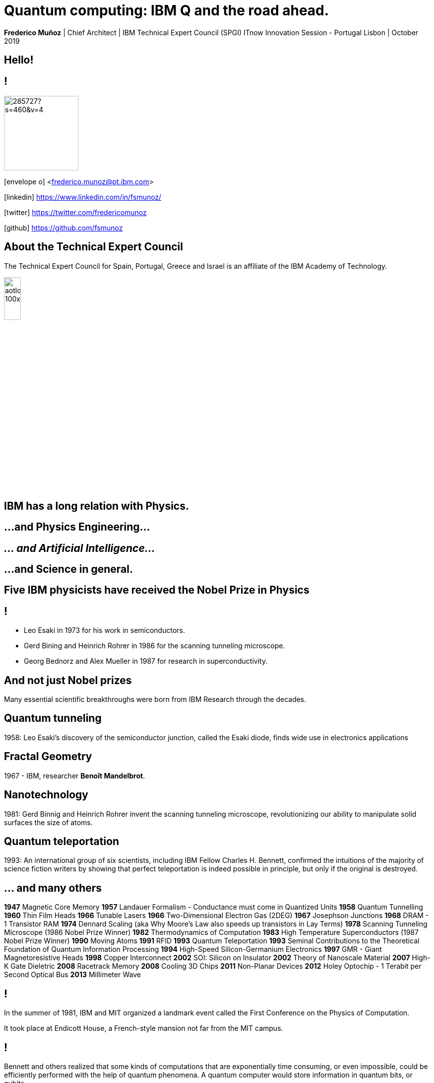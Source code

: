 = Quantum computing: IBM Q and the road ahead.
:date: 21-10-2019
:slide-background-video: ../videos/stars.webm
:_title-slide-background-image: cover_bg.png
:icons: font
:email: <frederico.munoz@pt.ibm.com>

[.location]
*Frederico Muñoz* | Chief Architect | IBM Technical Expert Council (SPGI)
ITnow Innovation Session - Portugal
Lisbon | October 2019

[.big]
== Hello!

== !
image::https://avatars0.githubusercontent.com/u/285727?s=460&v=4[width="150", border="0"]

icon:envelope-o[] <frederico.munoz@pt.ibm.com>

icon:linkedin[] https://www.linkedin.com/in/fsmunoz/

icon:twitter[] https://twitter.com/fredericomunoz

icon:github[] https://github.com/fsmunoz

== About the Technical Expert Council

The Technical Expert Council for Spain, Portugal, Greece and Israel is
an affiliate of the IBM Academy of Technology.

image::https://researcher.watson.ibm.com/researcher/images/aotlogo_100x100.png[width=20%,role=inline] 


[.big]
== IBM has a long relation with Physics.

== ...and Physics Engineering...

== _... and Artificial Intelligence..._

[.bigger]
== ...and Science in general.

[background-image="http://www-03.ibm.com/press/us/en/attachment/34540.wss?fileId=ATTACH_FILE2&fileName=Binnig_Rohrer.jpg"]
[.big]
== Five IBM physicists have received the Nobel Prize in Physics

== !
[.step]
* Leo Esaki in 1973 for his work in semiconductors.
* Gerd Bining and Heinrich Rohrer in 1986 for the scanning tunneling microscope.
* Georg Bednorz and Alex Mueller in 1987 for research in superconductivity.

[.big]
== And not just Nobel prizes

Many essential scientific breakthroughs were born from IBM Research
through the decades.

== Quantum tunneling

1958: Leo Esaki's discovery of the semiconductor junction, called the Esaki diode, finds wide use in electronics applications	

[background-image=http://1.bp.blogspot.com/-0RDVXPxVh-g/U0xE4ANp3LI/AAAAAAAAABc/kJfowUD4Dnc/s1600/6.gif]
== Fractal Geometry

1967 - IBM, researcher *Benoît Mandelbrot*.

[background-image=https://c1.staticflickr.com/9/8119/8676926026_2ada5d22aa_h.jpg]
== Nanotechnology

1981: Gerd Binnig and Heinrich Rohrer invent the scanning tunneling microscope, revolutionizing our ability to manipulate solid surfaces the size of atoms.

== Quantum teleportation

1993: An international group of six scientists, including IBM Fellow Charles H. Bennett, confirmed the intuitions of the majority of science fiction writers by showing that perfect teleportation is indeed possible in principle, but only if the original is destroyed.

== ... and many others

[.small]
*1947*  Magnetic Core Memory  *1957*  Landauer Formalism - Conductance must come in Quantized Units
*1958*  Quantum Tunnelling *1960* Thin Film Heads
*1966*  Tunable Lasers *1966*  Two-Dimensional Electron Gas (2DEG)
*1967*  Josephson Junctions *1968*  DRAM - 1 Transistor RAM
*1974*  Dennard Scaling (aka Why Moore's Law also speeds up transistors in Lay Terms) *1978*  Scanning Tunneling Microscope (1986 Nobel Prize Winner)
*1982*  Thermodynamics of Computation *1983*  High Temperature Superconductors (1987 Nobel Prize Winner)
*1990*  Moving Atoms *1991*  RFID
*1993*  Quantum Teleportation *1993*  Seminal Contributions to the Theoretical Foundation of Quantum Information Processing
*1994*  High-Speed Silicon-Germanium Electronics *1997*  GMR - Giant Magnetoresistive Heads
*1998*  Copper Interconnect *2002*  SOI: Silicon on Insulator
*2002*  Theory of Nanoscale Material *2007*  High-K Gate Dieletric
*2008*  Racetrack Memory *2008*  Cooling 3D Chips
*2011*  Non-Planar Devices *2012*  Holey Optochip - 1 Terabit per Second Optical Bus
*2013*  Millimeter Wave


== !

In the summer of 1981, IBM and MIT organized a landmark event called
the First Conference on the Physics of Computation.

It took place at Endicott House, a French-style mansion not far from
the MIT campus.

[background-image="https://cdn.technologyreview.com/i/images/ma18-quantum2.png""]
== !

Bennett and others realized that some kinds of computations that are
exponentially time consuming, or even impossible, could be efficiently
performed with the help of quantum phenomena. A quantum computer would
store information in quantum bits, or qubits.

[background-image="http://static.dnaindia.com/sites/default/files/styles/full/public/2017/02/08/546623-2-richard-feynman-wiki-commons.jpg"]
== !

"Nature is quantum, goddamn it! So if we want to simulate it, we need a quantum computer!"
-- Richard Feynman

== !

Before Quantum computing... let's try quantum mechanics.


== Through the famous double-slit experiment

[background-image=../images/Thomas_Young_by_Briggs.jpg"]
== !

[background-color="white"]
== Particles

image::https://plus.maths.org/content/sites/plus.maths.org/files/articles/2017/contextuality/double_balls.png[width=70%,role=inline]


== What happens?

Two strips of marks roughly the same shape as the slits.


[background-color="white"]
== Waves

image::https://plus.maths.org/content/sites/plus.maths.org/files/articles/2017/contextuality/double_waves.png[width=70%,role=inline]


== What happens?

As the wave passes though both slits, it essentially splits into two
new waves, each spreading out from one of the slits. These two waves
then interfere with each other. At some points, where a peak meets a
trough, they will cancel each other out. And at others, where peak
meets peak (that's where the blue curves cross in the diagram), they
will reinforce each other.


== Everything's fine until now...

[.big]
== So let's try the same with electrons.

[background-image="https://plus.maths.org/content/sites/plus.maths.org/files/articles/2017/contextuality/electrons2.jpg"]
== !

[.big]
== How can this be?

One possibility might be that the electrons somehow interfere with
each other, so they don't arrive in the same places they would if they
were alone.

However, the interference pattern remains even when you
fire the electrons one by one, so that they have no chance of
interfering.

== !

*Each individual electron contributes one dot
to an overall pattern that looks like the interference pattern of a
wave*

== !

Could it be that each electrons somehow splits, passes through both
slits at once, interferes with itself, and then recombines to meet the
second screen as a single, localised particle?

== !

To find out, you might place a detector by the slits, to see which
slit an electron passes through. And that's the really weird bit. If
you do that, then the pattern on the detector screen turns into the
particle pattern of two strips, as seen in the first picture above.

== !

*The interference pattern disappears. Somehow, the very act of looking
makes sure that the electrons travel like well-behaved little tennis
balls.*


[background-image="https://scx1.b-cdn.net/csz/news/800/2015/1-thefirstever.jpg"]
[.big]
== This is the wave particle duality.

...in which Heisenberg's uncertainty principle rests: the more
precisely the position of some particle is determined, the less
precisely its momentum can be known, and vice versa.

[background-image="https://i1.wp.com/braungardt.trialectics.com/wp-content/uploads/2011/11/Schr%C3%B6dingers-Cat-3.jpg"]
== ... and the famous Schrödinger's cat

[background-image="https://www.delo.si/assets/media/picture/20130709/Znanost__Bohr_1_hires.jpeg0.jpeg?rev=1"]
== !
[.bigquote]
"Anyone who is not shocked by quantum theory has not understood it."
-- Niels Bohr


== But what _is_ a quantum computer?

[background-iframe=https://www.youtube.com/embed/o-FyH2A7Ed0?autoplay=1]
== !

== On a quantum computer, bits and transistors are not used.

== !

Electrons or photons are measured according to their quantum
properties, such as spin, resulting in a calculation of 0, 1, or a
probability between.

== !

Because of the unique properties of these particles at the microscopic
level, *they can hold the value of 0 and 1 simultaneously until
measured*. This property in quantum mechanics is called superposition.


[.big]
== Concepts

==  Quantum supremacy, quantum advantage

* Quantum advantage is the possibility of solving problems faster than on classical systems
* Quantum supremacy is the ability of solving problems which are for praticaly purposes impossible to solve in the classic systems.


[background-image="https://www.ibm.com/quantum-computing/_nuxt/img/d298fe6.svg"]
== Superposition

Superposition refers to a combination of states we would ordinarily
describe independently. To make a classical analogy, if you play two
musical notes at once, what you will hear is a superposition of the
two notes.

[background-image="https://www.ibm.com/quantum-computing/_nuxt/img/282b538.svg"]
== Entanglement

Entanglement is a famously counter-intuitive quantum phenomenon
describing behavior we never see in the classical world. Entangled
particles behave together as a system in ways that cannot be explained
using classical logic.

[background-image="https://www.ibm.com/quantum-computing/_nuxt/img/18a5833.svg"]
== Interference

Quantum states can undergo interference due to a phenomenon known as
phase. Quantum interference can be understood similarly to wave
interference; when two waves are in phase, their amplitudes add, and
when they are out of phase, their amplitudes cancel.


[.big]
[background-image="../images/ibmq.jpg"]
== IBM Q

== !

* 50 qubits
* QISkit
* IBM Q Network


[background-iframe=https://qiskit.org]
== !


[.big]
== But how do we apply this concepts?

== !
You use quantum gates (like an Hadamard gate), or operations that change the states of the qubits.

== Let's give it a try using the Circuit Composer

[background-iframe="https://quantum-computing.ibm.com"]
== !

== A Python SDK, Qiskit, is also available.

[background-iframe="https://quantum-computing.ibm.com"]
== !

== As are plenty of algorithms that show how quantum computers can break new frontiers.

[background-iframe=https://quantumalgorithmzoo.org/]
== !

[.big]
== When? It's a matter of horizons.

== !

image::../images/QCFforBusiness_IBMQ_Time_Horizons.png[width="80%", border="0"]


[background-iframe=https://www.youtube.com/embed/LAA0-vjTaNY?autoplay=1]
== !

[.big]
== Where? Potentially everywhere

...but right now

* Chemicals & Petroleum
* Distribution & Logistics
* Financial Services
* Health Care & Life Science
* Manufacturing industries.

[.big]
== Thank you!

[.bibliography]
== Additional information

* https://www.ibm.com/watson/health/[Watson Health: Cognitive Healthcare Solutions], landing page.
* https://www.youtube.com/IBMWatsonHealth[IBM Watson Health videos], Youtube channel.
* https://www-935.ibm.com/services/us/gbs/thoughtleadership/drhealthcare/[A healthy outlook: Digital Reinvention in healthcare], IBM Institute for Business Value study on disruption in healthcare.
* https://www.ibm.com/blogs/policy/trust-principles/[IBM’s Principles for Trust and Transparency]

== !

* https://www.noticiasaominuto.com/tech/771035/watson-o-medico-do-futuro-esta-a-caminho-de-portugal[Watson: O 'médico' do futuro está a caminho de Portugal],  Cristina Semião, Healthcare Manager IBM Portugal.
* https://expresso.sapo.pt/economia/2017-09-12-Saude-O-futuro-passa-pela-inteligencia-artificial-e-pelo-cruzamento-de-dados-dos-cidadaos#gs.m_BcRNs[Saúde: O futuro passa pela inteligência artificial e pelo cruzamento de dados dos cidadãos], Cristina Semião, Healthcare Manager IBM Portugal.

== !

* http://www.research.ibm.com/history/[History of Progress: IBM Research]
* https://www.youtube.com/watch?v=OxpuU6baGqY[IBM Centennial Film: They Were There - People who changed the way the world works]
* https://www.ibm.com/blogs/watson-health/watson-health-get-facts/[Watson Health: Get the Facts], overview of advances and application of Watson in the healthcare domain, updated and with references.

== !

* http://myemail.constantcontact.com/IBM-Watson-Health-Scientific-Update-Year-in-Review.html?soid=1129673529564&aid=f5zyPh1LeMI[Introducing the Watson Health 100: Scientific Update Year in Review], curated scientific update "year in review" featuring the top 100 studies.
* http://myemail.constantcontact.com/IBM-Watson-Health-Scientific-Update--Q1-2018-.html?soid=1129673529564&aid=xVnu-QTiSSA[2018 Q1 Watson Health Scientific Update]
* http://myemail.constantcontact.com/IBM-Watson-Health-Scientific-Update--Q2-2018.html?soid=1129673529564&aid=2dTK9ByyOj8[2018 Q2 Watson Health Scientific Update]


== References
[.tiny]
* Sandy Carter in "IBM for Entrepreneurs", via https://www.siliconrepublic.com/companies/digital-disruption-changed-8-industries-forever[John Kennedy, Silicon Republic, "How digital disruption changed 8 industries forever"]
* https://www.forbes.com/sites/gilpress/2015/12/27/a-very-short-history-of-digitization[A Very Short History of Digitization], Gil Press, Forbes.
* Tron and the Tron movie © 1982 The Walt Disney Company
* ZX Spectrum image by Bill Bertram - Own work, CC BY-SA 2.5, https://commons.wikimedia.org/w/index.php?curid=170050[Wikipedia]
* NeXT Cube used by Tim Berners-Lee to design the World Wide Web at CERN, 1990, from http://collection.sciencemuseum.org.uk/objects/co8232360/next-cube-computer-1990-personal-computer[Science Museum], © The Board of Trustees of the Science Museum, London| CERN.
* Camera film wallpaper image from http://www.wallpapername.com/Body_Parts/hands/cityscapes_hands_film_negative_1920x1200_wallpaper_54156[Wallpapername].
* Impressio Librorum (Book Printing), plate 4 from the Nova Reperta (New Inventions of Modern Times), c. 1580–1605, engraving by Theodoor Galle after a drawing by Jan van der Straet, c. 1550; in the British Museum / Courtesy of the trustees of the British Museum; photograph, J.R. Freeman & Co. Ltd. https://www.britannica.com/technology/printing-press
* "Gartner Says By 2020, a Corporate "No-Cloud" Policy Will Be as Rare as a "No-Internet" Policy Is Today", https://www.gartner.com/newsroom/id/3354117[Gartner]
* https://www-935.ibm.com/services/multimedia/IBMCAI-Digital-disruption-in-automotive.pdf[Digital disruption and the future of the automotive industry], IBM.
* FREY, Carl Benedikt; OSBORNE, Michael A. The future of employment: how susceptible are jobs to computerisation?. Technological Forecasting and Social Change, 2017, 114: 254-280 (https://www.oxfordmartin.ox.ac.uk/downloads/academic/The_Future_of_Employment.pdf[pdf])
* https://www.ibm.com/services/insights/c-suite-study/19th-edition[Inside the Global C-suite Study]
